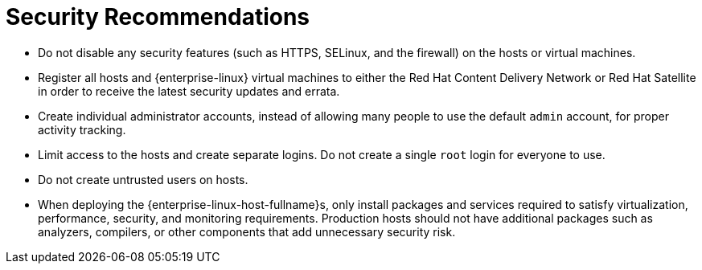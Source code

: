 :_content-type: CONCEPT
[id="security-recommendations"]
= Security Recommendations

* Do not disable any security features (such as HTTPS, SELinux, and the firewall) on the hosts or virtual machines.

* Register all hosts and {enterprise-linux} virtual machines to either the Red Hat Content Delivery Network or Red Hat Satellite in order to receive the latest security updates and errata.

* Create individual administrator accounts, instead of allowing many people to use the default `admin` account, for proper activity tracking.

* Limit access to the hosts and create separate logins. Do not create a single `root` login for everyone to use.

* Do not create untrusted users on hosts.

* When deploying the {enterprise-linux-host-fullname}s, only install packages and services required to satisfy virtualization, performance, security, and monitoring requirements. Production hosts should not have additional packages such as analyzers, compilers, or other components that add unnecessary security risk.
